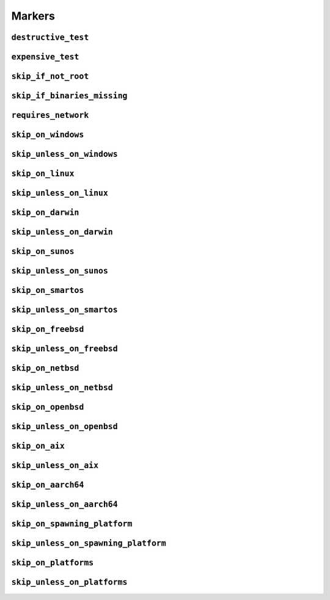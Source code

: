 =======
Markers
=======

.. _markers.destructive_test:

``destructive_test``
====================

.. py:decorator:: pytest.mark.destructive_test

    Skip the test if ``--run-destructive`` is not passed to pytest on the CLI.

    Use this mark when the test does something destructive to the system where the tests are running, for example,
    adding or removing a user, changing a user password.

    .. admonition:: Note

        Do not use this marker if all the test does is add/remove/change files in the test suite temporary directory

    .. code-block:: python

        @pytest.mark.destructive_test
        def test_func():
            assert True



.. _markers.expensive_test:

``expensive_test``
==================

.. py:decorator:: pytest.mark.expensive_test

    Skip the test if ``--run-expensive`` is not passed to pytest on the CLI.

    Use this test when the test does something expensive(as in monetary expensive), like creating a virtual
    machine on a cloud provider, etc.

    .. code-block:: python

        @pytest.mark.expensive_test
        def test_func():
            assert True



.. _markers.skip_if_not_root:

``skip_if_not_root``
====================

.. py:decorator:: pytest.mark.skip_if_not_root

    Skip the test if the user running the test suite is not ``root`` or ``Administrator`` on Windows.

    .. code-block:: python

        @pytest.mark.skip_if_not_root
        def test_func():
            assert True

    Look :py:func:`here <pytestskipmarkers.utils.markers.skip_if_not_root>` for the full function signature.



.. _markers.skip_if_binaries_missing:

``skip_if_binaries_missing``
============================

.. py:decorator:: pytest.mark.skip_if_binaries_missing(\*binaries, check_all=True, reason=None)

    :param str binaries:
        Any argument passed must be a :py:class:`str` which is the name of the binary
        check for presence in the path. Multiple arguments can be passed.
    :keyword bool check_all:
        If ``check_all`` is :py:const:`True`, the default, all binaries must exist.
        If ``check_all`` is :py:class:`False`, then only one the passed binaries needs to be found.
        Useful when, for example, passing a list of python interpreter names(python3.5,
        python3, python), where only one needs to exist.
    :keyword str reason:
        The skip reason.

    Skip tests if binaries are not found in path.

    .. code-block:: python

        @pytest.mark.skip_if_binaries_missing("sshd")
        def test_func():
            assert True


        @pytest.mark.skip_if_binaries_missing("python3.7", "python3", "python", check_all=False)
        def test_func():
            assert True

    Look :py:func:`here <pytestskipmarkers.utils.markers.skip_if_binaries_missing>` for the full function signature.



.. _markers.requires_network:

``requires_network``
====================



.. _markers.skip_on_windows:

``skip_on_windows``
===================

.. py:decorator:: pytest.mark.skip_on_windows(reason=None)

    :keyword str reason: The skip reason

    Skip test if test suite is running on windows.

    .. code-block:: python

        @pytest.mark.skip_on_windows
        def test_func():
            assert True



.. _markers.skip_unless_on_windows:

``skip_unless_on_windows``
==========================

.. py:decorator:: pytest.mark.skip_unless_on_windows(reason=None)

    :keyword str reason: The skip reason

    Skip test unless the test suite is running on windows.

    .. code-block:: python

        @pytest.mark.skip_unless_on_windows
        def test_func():
            assert True



.. _markers.skip_on_linux:

``skip_on_linux``
=================

.. py:decorator:: pytest.mark.skip_on_linux(reason=None)

    :keyword str reason: The skip reason

    Skip test if test suite is running on linux.

    .. code-block:: python

        @pytest.mark.skip_on_linux
        def test_func():
            assert True



.. _markers.skip_unless_on_linux:

``skip_unless_on_linux``
========================

.. py:decorator:: pytest.mark.skip_unless_on_linux(reason=None)

    :keyword str reason: The skip reason

    Skip test unless the test suite is running on linux.

    .. code-block:: python

        @pytest.mark.skip_unless_on_linux
        def test_func():
            assert True



.. _markers.skip_on_darwin:

``skip_on_darwin``
==================

.. py:decorator:: pytest.mark.skip_on_darwin(reason=None)

    :keyword str reason: The skip reason

    Skip test if test suite is running on darwin.

    .. code-block:: python

        @pytest.mark.skip_on_darwin
        def test_func():
            assert True



.. _markers.skip_unless_on_darwin:

``skip_unless_on_darwin``
=========================

.. py:decorator:: pytest.mark.skip_unless_on_darwin(reason=None)

    :keyword str reason: The skip reason

    Skip test unless the test suite is running on darwin.

    .. code-block:: python

        @pytest.mark.skip_unless_on_darwin
        def test_func():
            assert True



.. _markers.skip_on_sunos:

``skip_on_sunos``
=================

.. py:decorator:: pytest.mark.skip_on_sunos(reason=None)

    :keyword str reason: The skip reason

    Skip test if test suite is running on sunos.

    .. code-block:: python

        @pytest.mark.skip_on_sunos
        def test_func():
            assert True



.. _markers.skip_unless_on_sunos:

``skip_unless_on_sunos``
========================

.. py:decorator:: pytest.mark.skip_unless_on_sunos(reason=None)

    :keyword str reason: The skip reason

    Skip test unless the test suite is running on sunos.

    .. code-block:: python

        @pytest.mark.skip_unless_on_sunos
        def test_func():
            assert True



.. _markers.skip_on_smartos:

``skip_on_smartos``
===================

.. py:decorator:: pytest.mark.skip_on_smartos(reason=None)

    :keyword str reason: The skip reason

    Skip test if test suite is running on smartos.

    .. code-block:: python

        @pytest.mark.skip_on_smartos
        def test_func():
            assert True



.. _markers.skip_unless_on_smartos:

``skip_unless_on_smartos``
==========================

.. py:decorator:: pytest.mark.skip_unless_on_smartos(reason=None)

    :keyword str reason: The skip reason

    Skip test unless the test suite is running on smartos.

    .. code-block:: python

        @pytest.mark.skip_unless_on_smartos
        def test_func():
            assert True



.. _markers.skip_on_freebsd:

``skip_on_freebsd``
===================

.. py:decorator:: pytest.mark.skip_on_freebsd(reason=None)

    :keyword str reason: The skip reason

    Skip test if test suite is running on freebsd.

    .. code-block:: python

        @pytest.mark.skip_on_freebsd
        def test_func():
            assert True



.. _markers.skip_unless_on_freebsd:

``skip_unless_on_freebsd``
==========================

.. py:decorator:: pytest.mark.skip_unless_on_freebsd(reason=None)

    :keyword str reason: The skip reason

    Skip test unless the test suite is running on freebsd.

    .. code-block:: python

        @pytest.mark.skip_unless_on_freebsd
        def test_func():
            assert True



.. _markers.skip_on_netbsd:

``skip_on_netbsd``
==================

.. py:decorator:: pytest.mark.skip_on_netbsd(reason=None)

    :keyword str reason: The skip reason

    Skip test if test suite is running on netbsd.

    .. code-block:: python

        @pytest.mark.skip_on_netbsd
        def test_func():
            assert True



.. _markers.skip_unless_on_netbsd:

``skip_unless_on_netbsd``
=========================

.. py:decorator:: pytest.mark.skip_unless_on_netbsd(reason=None)

    :keyword str reason: The skip reason

    Skip test unless the test suite is running on netbsd.

    .. code-block:: python

        @pytest.mark.skip_unless_on_netbsd
        def test_func():
            assert True



.. _markers.skip_on_openbsd:

``skip_on_openbsd``
===================

.. py:decorator:: pytest.mark.skip_on_openbsd(reason=None)

    :keyword str reason: The skip reason

    Skip test if test suite is running on openbsd.

    .. code-block:: python

        @pytest.mark.skip_on_openbsd
        def test_func():
            assert True



.. _markers.skip_unless_on_openbsd:

``skip_unless_on_openbsd``
==========================

.. py:decorator:: pytest.mark.skip_unless_on_openbsd(reason=None)

    :keyword str reason: The skip reason

    Skip test unless the test suite is running on openbsd.

    .. code-block:: python

        @pytest.mark.skip_unless_on_openbsd
        def test_func():
            assert True



.. _markers.skip_on_aix:

``skip_on_aix``
===============

.. py:decorator:: pytest.mark.skip_on_aix(reason=None)

    :keyword str reason: The skip reason

    Skip test if test suite is running on aix.

    .. code-block:: python

        @pytest.mark.skip_on_aix
        def test_func():
            assert True



.. _markers.skip_unless_on_aix:

``skip_unless_on_aix``
======================

.. py:decorator:: pytest.mark.skip_unless_on_aix(reason=None)

    :keyword str reason: The skip reason

    Skip test unless the test suite is running on aix.

    .. code-block:: python

        @pytest.mark.skip_unless_on_aix
        def test_func():
            assert True



.. _markers.skip_on_aarch64:

``skip_on_aarch64``
===================

.. py:decorator:: pytest.mark.skip_on_aarch64(reason=None)

    :keyword str reason: The skip reason

    Skip test if test suite is running on aarch64.

    .. code-block:: python

        @pytest.mark.skip_on_aarch64
        def test_func():
            assert True



.. _markers.skip_unless_on_aarch64:

``skip_unless_on_aarch64``
==========================

.. py:decorator:: pytest.mark.skip_unless_on_aarch64(reason=None)

    :keyword str reason: The skip reason

    Skip test unless the test suite is running on aarch64.

    .. code-block:: python

        @pytest.mark.skip_unless_on_aarch64
        def test_func():
            assert True



.. _markers.skip_on_spawning_platform:

``skip_on_spawning_platform``
=============================

.. py:decorator:: pytest.mark.skip_on_spawning_platform(reason=None)

    :keyword str reason: The skip reason

    Skip test if test suite is running on a platfor which defaults
    multiprocessing to ``spawn``.

    .. code-block:: python

        @pytest.mark.skip_on_spawning_platform
        def test_func():
            assert True



.. _markers.skip_unless_on_spawning_platform:

``skip_unless_on_spawning_platform``
====================================

.. py:decorator:: pytest.mark.skip_unless_on_spawning_platform(reason=None)

    :keyword str reason: The skip reason

    Skip test unless the test suite is not running on a platform which
    defaults multiprocessing to ``spawn``.

    .. code-block:: python

        @pytest.mark.skip_unless_on_spawning_platform
        def test_func():
            assert True



.. _markers.skip_on_platforms:

``skip_on_platforms``
=====================

.. py:decorator:: pytest.mark.skip_on_platforms(**platforms, reason=None)

    :keyword bool windows: Skip on windows if :py:const:`True`
    :keyword bool linux: Skip on linux if :py:const:`True`
    :keyword bool darwin: Skip on darwin if :py:const:`True`
    :keyword bool sunos: Skip on sunos if :py:const:`True`
    :keyword bool smartos: Skip on smartos if :py:const:`True`
    :keyword bool freebsd: Skip on freebsd if :py:const:`True`
    :keyword bool netbsd: Skip on netbsd if :py:const:`True`
    :keyword bool openbsd: Skip on openbsd if :py:const:`True`
    :keyword bool aix: Skip on aix if :py:const:`True`
    :keyword bool aarch64: Skip on aarch64 if :py:const:`True`
    :keyword bool spawning:
        Skip on platforms for which multiprocessing defaults to ``spawn``
        if :py:const:`True`
    :keyword str reason: The skip reason

    Pass :py:const:`True` to any of the platforms defined as keyword arguments to skip the test when running on that
    platform

    .. code-block:: python

        @pytest.mark.skip_on_platforms(windows=True, darwin=True)
        def test_func():
            assert True



.. _markers.skip_unless_on_platforms:

``skip_unless_on_platforms``
============================

.. py:decorator:: pytest.mark.skip_unless_on_platforms(**platforms, reason=None)

    :keyword bool windows: Skip unless on windows if :py:const:`True`
    :keyword bool linux: Skip unless on linux if :py:const:`True`
    :keyword bool darwin: Skip unless on darwin if :py:const:`True`
    :keyword bool sunos: Skip unless on sunos if :py:const:`True`
    :keyword bool smartos: Skip unless on smartos if :py:const:`True`
    :keyword bool freebsd: Skip unless on freebsd if :py:const:`True`
    :keyword bool netbsd: Skip unless on netbsd if :py:const:`True`
    :keyword bool openbsd: Skip unless on openbsd if :py:const:`True`
    :keyword bool aix: Skip unless on aix if :py:const:`True`
    :keyword bool aarch64: Skip on aarch64 if :py:const:`True`
    :keyword bool spawning:
        Skip on platforms for which multiprocessing does not default to
        ``spawn`` if :py:const:`True`
    :keyword str reason: The skip reason

    Pass :py:const:`True` to any of the platforms defined as keyword arguments to skip the test when not running on
    that platform

    .. code-block:: python

        @pytest.mark.skip_unless_on_platforms(windows=True, darwin=True)
        def test_func():
            assert True
